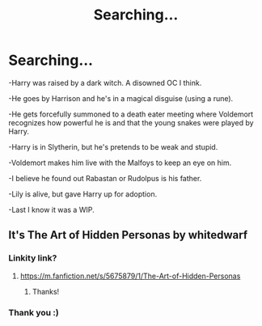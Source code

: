 #+TITLE: Searching...

* Searching...
:PROPERTIES:
:Author: FUforgetyou
:Score: 2
:DateUnix: 1607894242.0
:DateShort: 2020-Dec-14
:FlairText: What's That Fic?
:END:
-Harry was raised by a dark witch. A disowned OC I think.

-He goes by Harrison and he's in a magical disguise (using a rune).

-He gets forcefully summoned to a death eater meeting where Voldemort recognizes how powerful he is and that the young snakes were played by Harry.

-Harry is in Slytherin, but he's pretends to be weak and stupid.

-Voldemort makes him live with the Malfoys to keep an eye on him.

-I believe he found out Rabastan or Rudolpus is his father.

-Lily is alive, but gave Harry up for adoption.

-Last I know it was a WIP.


** It's The Art of Hidden Personas by whitedwarf
:PROPERTIES:
:Author: shootingcircles
:Score: 1
:DateUnix: 1607897242.0
:DateShort: 2020-Dec-14
:END:

*** Linkity link?
:PROPERTIES:
:Author: HarryPotterIsAmazing
:Score: 1
:DateUnix: 1607909941.0
:DateShort: 2020-Dec-14
:END:

**** [[https://m.fanfiction.net/s/5675879/1/The-Art-of-Hidden-Personas]]
:PROPERTIES:
:Author: FUforgetyou
:Score: 2
:DateUnix: 1607913907.0
:DateShort: 2020-Dec-14
:END:

***** Thanks!
:PROPERTIES:
:Author: HarryPotterIsAmazing
:Score: 1
:DateUnix: 1607914313.0
:DateShort: 2020-Dec-14
:END:


*** Thank you :)
:PROPERTIES:
:Author: FUforgetyou
:Score: 1
:DateUnix: 1607913869.0
:DateShort: 2020-Dec-14
:END:
